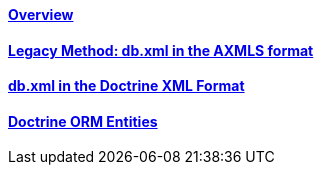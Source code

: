==== link:/developers-book/packages/custom-database-tables-in-packages/overview/[Overview]

==== link:/developers-book/packages/custom-database-tables-in-packages/legacy-db-xml-axmls/[Legacy Method: db.xml in the AXMLS format]

==== link:/developers-book/packages/custom-database-tables-in-packages/db-xml-doctrine-xml-format/[db.xml in the Doctrine XML Format]

==== link:/developers-book/packages/custom-database-tables-in-packages/doctrine-orm-entities/[Doctrine ORM Entities]
